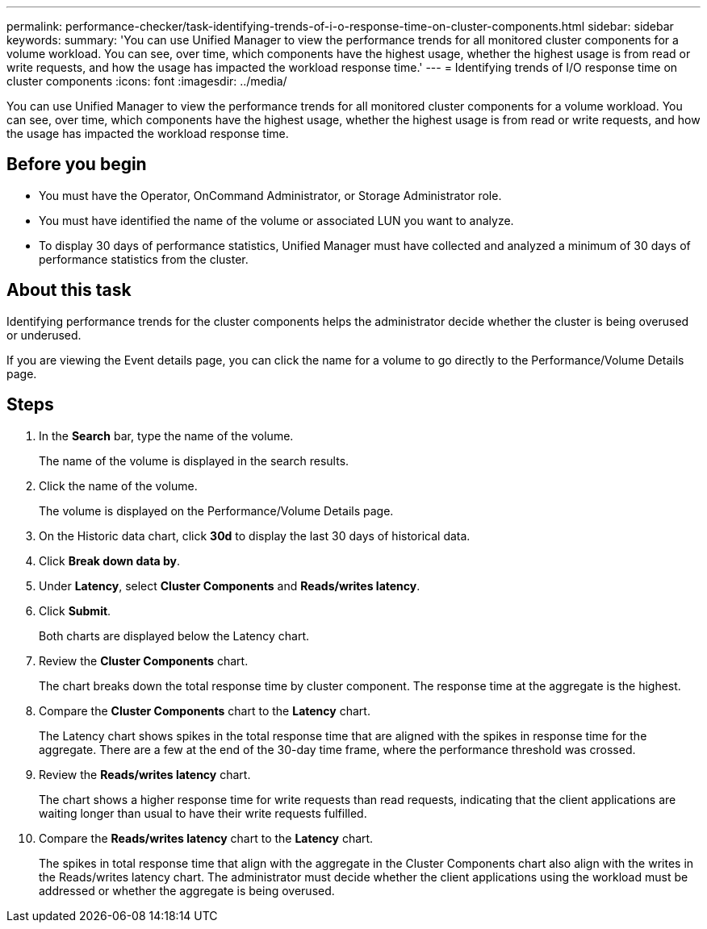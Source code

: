 ---
permalink: performance-checker/task-identifying-trends-of-i-o-response-time-on-cluster-components.html
sidebar: sidebar
keywords: 
summary: 'You can use Unified Manager to view the performance trends for all monitored cluster components for a volume workload. You can see, over time, which components have the highest usage, whether the highest usage is from read or write requests, and how the usage has impacted the workload response time.'
---
= Identifying trends of I/O response time on cluster components
:icons: font
:imagesdir: ../media/

[.lead]
You can use Unified Manager to view the performance trends for all monitored cluster components for a volume workload. You can see, over time, which components have the highest usage, whether the highest usage is from read or write requests, and how the usage has impacted the workload response time.

== Before you begin

* You must have the Operator, OnCommand Administrator, or Storage Administrator role.
* You must have identified the name of the volume or associated LUN you want to analyze.
* To display 30 days of performance statistics, Unified Manager must have collected and analyzed a minimum of 30 days of performance statistics from the cluster.

== About this task

Identifying performance trends for the cluster components helps the administrator decide whether the cluster is being overused or underused.

If you are viewing the Event details page, you can click the name for a volume to go directly to the Performance/Volume Details page.

== Steps

. In the *Search* bar, type the name of the volume.
+
The name of the volume is displayed in the search results.

. Click the name of the volume.
+
The volume is displayed on the Performance/Volume Details page.

. On the Historic data chart, click *30d* to display the last 30 days of historical data.
. Click *Break down data by*.
. Under *Latency*, select ***Cluster Components*** and ***Reads/writes latency***.
. Click *Submit*.
+
Both charts are displayed below the Latency chart.

. Review the *Cluster Components* chart.
+
The chart breaks down the total response time by cluster component. The response time at the aggregate is the highest.

. Compare the *Cluster Components* chart to the *Latency* chart.
+
The Latency chart shows spikes in the total response time that are aligned with the spikes in response time for the aggregate. There are a few at the end of the 30-day time frame, where the performance threshold was crossed.

. Review the *Reads/writes latency* chart.
+
The chart shows a higher response time for write requests than read requests, indicating that the client applications are waiting longer than usual to have their write requests fulfilled.

. Compare the *Reads/writes latency* chart to the *Latency* chart.
+
The spikes in total response time that align with the aggregate in the Cluster Components chart also align with the writes in the Reads/writes latency chart. The administrator must decide whether the client applications using the workload must be addressed or whether the aggregate is being overused.
